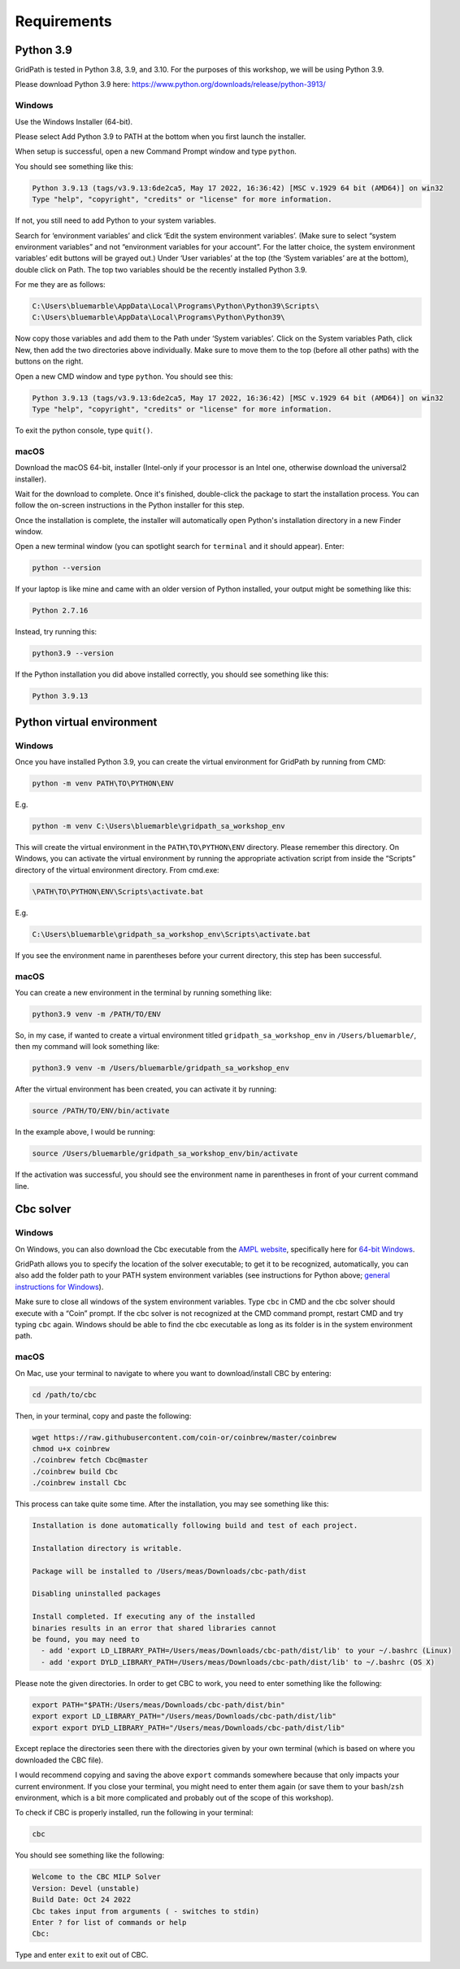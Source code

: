 ============
Requirements
============

Python 3.9
==========

GridPath is tested in Python 3.8, 3.9, and 3.10.
For the purposes of this workshop, we will be using Python 3.9.

Please download Python 3.9 here: https://www.python.org/downloads/release/python-3913/

Windows
#######

Use the Windows Installer (64-bit).

Please select Add Python 3.9 to PATH at the bottom when you first launch the installer.

When setup is successful, open a new Command Prompt window and type ``python``.

You should see something like this:

.. code::

    Python 3.9.13 (tags/v3.9.13:6de2ca5, May 17 2022, 16:36:42) [MSC v.1929 64 bit (AMD64)] on win32
    Type "help", "copyright", "credits" or "license" for more information.


If not, you still need to add Python to your system variables.

Search for ‘environment variables’ and click ‘Edit the system environment variables’. (Make sure to select “system environment variables” and not “environment variables for your account”. For the latter choice, the system environment variables’ edit buttons will be grayed out.) Under ‘User variables’ at the top (the ‘System variables’ are at the bottom), double click on Path. The top two variables should be the recently installed Python 3.9.

For me they are as follows:

.. code::

    C:\Users\bluemarble\AppData\Local\Programs\Python\Python39\Scripts\
    C:\Users\bluemarble\AppData\Local\Programs\Python\Python39\

Now copy those variables and add them to the Path under ‘System variables’. Click on the System variables Path, click New, then add the two directories above individually. Make sure to move them to the top (before all other paths) with the buttons on the right.

Open a new CMD window and type ``python``. You should see this:

.. code::

    Python 3.9.13 (tags/v3.9.13:6de2ca5, May 17 2022, 16:36:42) [MSC v.1929 64 bit (AMD64)] on win32
    Type "help", "copyright", "credits" or "license" for more information.

To exit the python console, type ``quit()``.


macOS
#####

Download the macOS 64-bit, installer
(Intel-only if your processor is an Intel one, otherwise download the universal2 installer).

Wait for the download to complete.
Once it's finished, double-click the package to start the installation process.
You can follow the on-screen instructions in the Python installer for this step.

Once the installation is complete,
the installer will automatically open Python's installation directory in a new Finder window.

Open a new terminal window (you can spotlight search for ``terminal`` and it should appear).
Enter:

.. code::

    python --version

If your laptop is like mine and came with an older version of Python installed, your output might be something like this:

.. code::

    Python 2.7.16

Instead, try running this:

.. code::

    python3.9 --version

If the Python installation you did above installed correctly, you should see something like this:

.. code::

    Python 3.9.13


Python virtual environment
==========================

Windows
#######

Once you have installed Python 3.9,
you can create the virtual environment for GridPath by running from CMD:

.. code::

    python -m venv PATH\TO\PYTHON\ENV

E.g.

.. code::

    python -m venv C:\Users\bluemarble\gridpath_sa_workshop_env

This will create the virtual environment in the ``PATH\TO\PYTHON\ENV`` directory. Please remember this directory. On Windows, you can activate the virtual environment by running the appropriate activation script from inside the “Scripts” directory of the virtual environment directory. From cmd.exe:

.. code::

    \PATH\TO\PYTHON\ENV\Scripts\activate.bat

E.g.

.. code::

    C:\Users\bluemarble\gridpath_sa_workshop_env\Scripts\activate.bat

If you see the environment name in parentheses before your current directory,
this step has been successful.

macOS
#####

You can create a new environment in the terminal by running something like:

.. code::

    python3.9 venv -m /PATH/TO/ENV

So, in my case, if wanted to create a virtual environment titled ``gridpath_sa_workshop_env``
in ``/Users/bluemarble/``, then my command will look something like:

.. code::

    python3.9 venv -m /Users/bluemarble/gridpath_sa_workshop_env

After the virtual environment has been created, you can activate it by running:

.. code::

    source /PATH/TO/ENV/bin/activate

In the example above, I would be running:

.. code::

    source /Users/bluemarble/gridpath_sa_workshop_env/bin/activate

If the activation was successful,
you should see the environment name in parentheses in front of your current command line.


Cbc solver
==========

Windows
#######

On Windows, you can also download the Cbc executable from the `AMPL website`_, specifically here for `64-bit Windows`_.

GridPath allows you to specify the location of the solver executable; to get it to be recognized, automatically, you can also add the folder path to your PATH system environment variables (see instructions for Python above; `general instructions for Windows`_).

Make sure to close all windows of the system environment variables.
Type ``cbc`` in CMD and the cbc solver should execute with a “Coin” prompt.
If the cbc solver is not recognized at the CMD command prompt, restart CMD and try typing ``cbc`` again.
Windows should be able to find the cbc executable as long as its folder is in the system environment path.


macOS
#####

On Mac, use your terminal to navigate to where you want to download/install CBC by entering:

.. code::

    cd /path/to/cbc

Then, in your terminal, copy and paste the following:

.. code::

    wget https://raw.githubusercontent.com/coin-or/coinbrew/master/coinbrew
    chmod u+x coinbrew
    ./coinbrew fetch Cbc@master
    ./coinbrew build Cbc
    ./coinbrew install Cbc

This process can take quite some time.
After the installation, you may see something like this:

.. code::

    Installation is done automatically following build and test of each project.

    Installation directory is writable.

    Package will be installed to /Users/meas/Downloads/cbc-path/dist

    Disabling uninstalled packages

    Install completed. If executing any of the installed
    binaries results in an error that shared libraries cannot
    be found, you may need to
      - add 'export LD_LIBRARY_PATH=/Users/meas/Downloads/cbc-path/dist/lib' to your ~/.bashrc (Linux)
      - add 'export DYLD_LIBRARY_PATH=/Users/meas/Downloads/cbc-path/dist/lib' to ~/.bashrc (OS X)

Please note the given directories. In order to get CBC to work, you need to enter something like the following:

.. code::

    export PATH="$PATH:/Users/meas/Downloads/cbc-path/dist/bin"
    export export LD_LIBRARY_PATH="/Users/meas/Downloads/cbc-path/dist/lib"
    export export DYLD_LIBRARY_PATH="/Users/meas/Downloads/cbc-path/dist/lib"

Except replace the directories seen there with the directories given by your own terminal
(which is based on where you downloaded the CBC file).

I would recommend copying and saving the above ``export`` commands somewhere because that only impacts
your current environment. If you close your terminal, you might need to enter them again
(or save them to your ``bash``/``zsh`` environment, which is a bit more complicated and
probably out of the scope of this workshop).

To check if CBC is properly installed, run the following in your terminal:

.. code:: bash

    cbc

You should see something like the following:

.. code-block:: bash

    Welcome to the CBC MILP Solver
    Version: Devel (unstable)
    Build Date: Oct 24 2022
    Cbc takes input from arguments ( - switches to stdin)
    Enter ? for list of commands or help
    Cbc:

Type and enter ``exit`` to exit out of CBC.

.. _`AMPL website`: https://ampl.com/products/solvers/open-source/#cbc
.. _`64-bit Windows`: https://ampl.com/dl/open/cbc/cbc-win64.zip
.. _`general instructions for Windows`: https://www.java.com/en/download/help/path.xml
.. _`Read the Docs Sphinx theme`: https://github.com/readthedocs/sphinx_rtd_theme
